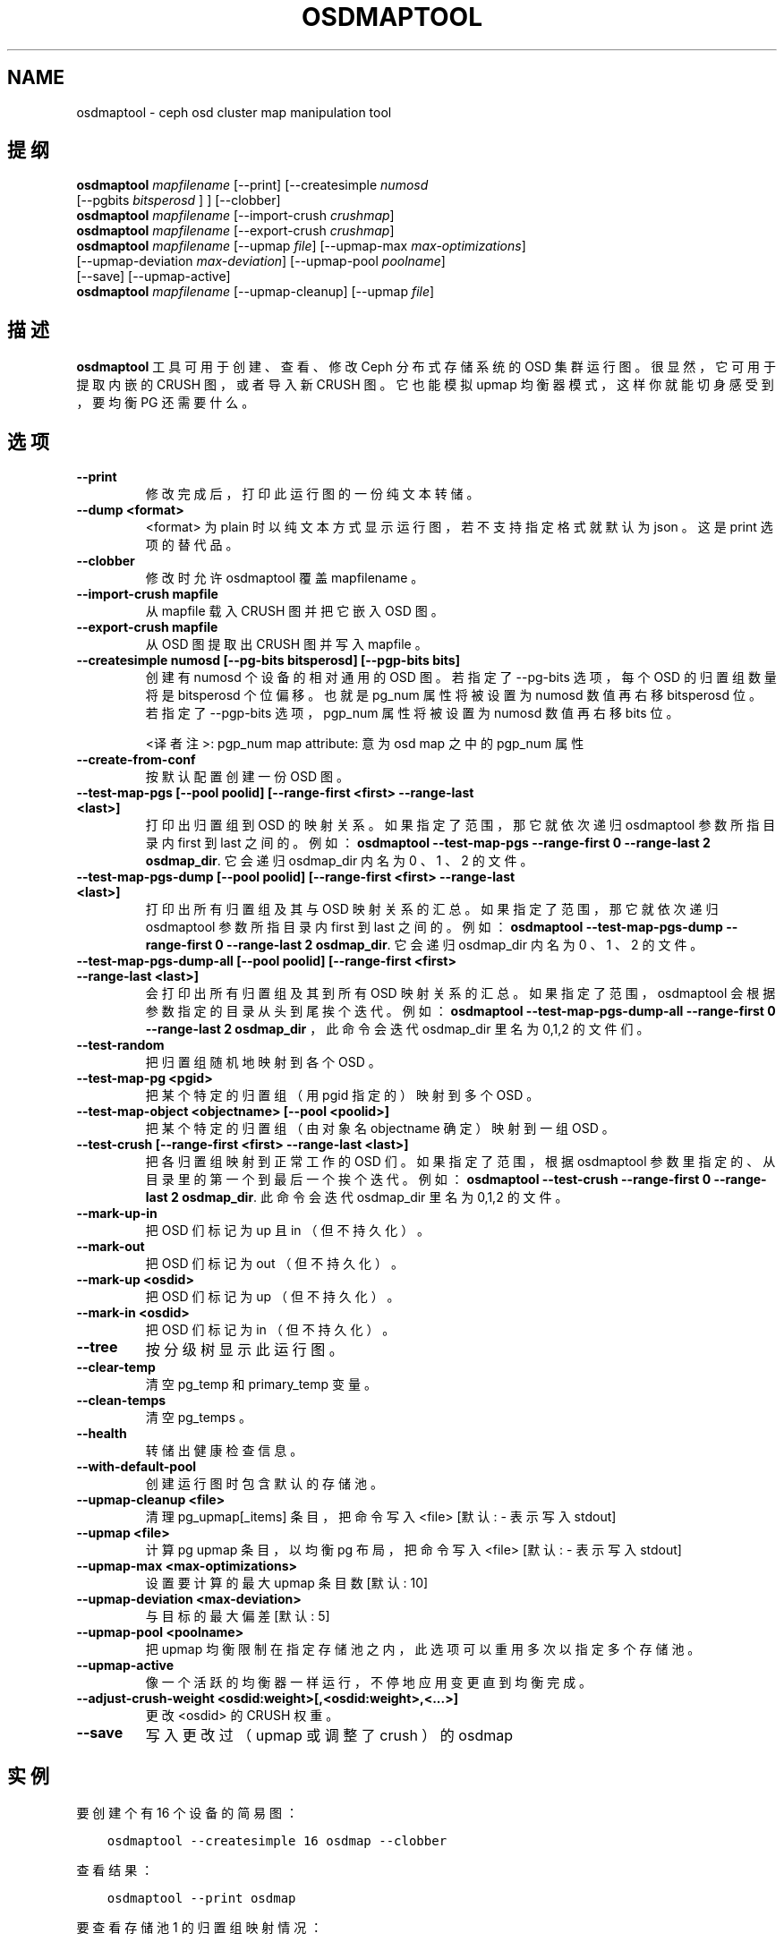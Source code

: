 .\" Man page generated from reStructuredText.
.
.TH "OSDMAPTOOL" "8" "Jan 17, 2022" "dev" "Ceph"
.SH NAME
osdmaptool \- ceph osd cluster map manipulation tool
.
.nr rst2man-indent-level 0
.
.de1 rstReportMargin
\\$1 \\n[an-margin]
level \\n[rst2man-indent-level]
level margin: \\n[rst2man-indent\\n[rst2man-indent-level]]
-
\\n[rst2man-indent0]
\\n[rst2man-indent1]
\\n[rst2man-indent2]
..
.de1 INDENT
.\" .rstReportMargin pre:
. RS \\$1
. nr rst2man-indent\\n[rst2man-indent-level] \\n[an-margin]
. nr rst2man-indent-level +1
.\" .rstReportMargin post:
..
.de UNINDENT
. RE
.\" indent \\n[an-margin]
.\" old: \\n[rst2man-indent\\n[rst2man-indent-level]]
.nr rst2man-indent-level -1
.\" new: \\n[rst2man-indent\\n[rst2man-indent-level]]
.in \\n[rst2man-indent\\n[rst2man-indent-level]]u
..
.SH 提纲
.nf
\fBosdmaptool\fP \fImapfilename\fP [\-\-print] [\-\-createsimple \fInumosd\fP
[\-\-pgbits \fIbitsperosd\fP ] ] [\-\-clobber]
\fBosdmaptool\fP \fImapfilename\fP [\-\-import\-crush \fIcrushmap\fP]
\fBosdmaptool\fP \fImapfilename\fP [\-\-export\-crush \fIcrushmap\fP]
\fBosdmaptool\fP \fImapfilename\fP [\-\-upmap \fIfile\fP] [\-\-upmap\-max \fImax\-optimizations\fP]
[\-\-upmap\-deviation \fImax\-deviation\fP] [\-\-upmap\-pool \fIpoolname\fP]
[\-\-save] [\-\-upmap\-active]
\fBosdmaptool\fP \fImapfilename\fP [\-\-upmap\-cleanup] [\-\-upmap \fIfile\fP]
.fi
.sp
.SH 描述
.sp
\fBosdmaptool\fP 工具可用于创建、查看、修改 Ceph 分布式存储系统的 OSD 集群运行图。很显然，它可用于提取内嵌的 CRUSH 图，或者导入新 CRUSH 图。它也能模拟 upmap 均衡器模式，这样你就能切身感受到，要均衡 PG 还需要什么。
.SH 选项
.INDENT 0.0
.TP
.B \-\-print
修改完成后，打印此运行图的一份纯文本转储。
.UNINDENT
.INDENT 0.0
.TP
.B \-\-dump <format>
<format> 为 plain 时以纯文本方式显示运行图，
若不支持指定格式就默认为 json 。
这是 print 选项的替代品。
.UNINDENT
.INDENT 0.0
.TP
.B \-\-clobber
修改时允许 osdmaptool 覆盖 mapfilename 。
.UNINDENT
.INDENT 0.0
.TP
.B \-\-import\-crush mapfile
从 mapfile 载入 CRUSH 图并把它嵌入 OSD 图。
.UNINDENT
.INDENT 0.0
.TP
.B \-\-export\-crush mapfile
从 OSD 图提取出 CRUSH 图并写入 mapfile 。
.UNINDENT
.INDENT 0.0
.TP
.B \-\-createsimple numosd [\-\-pg\-bits bitsperosd] [\-\-pgp\-bits bits]
创建有 numosd 个设备的相对通用的 OSD 图。
若指定了 \-\-pg\-bits 选项，每个 OSD 的归置组数量将是 bitsperosd 个位偏移。
也就是 pg_num 属性将被设置为 numosd 数值再右移 bitsperosd 位。
若指定了 \-\-pgp\-bits 选项，
pgp_num 属性将被设置为 numosd 数值再右移 bits 位。
.sp
<译者注>: pgp_num map attribute: 意为 osd map 之中的 pgp_num 属性
.UNINDENT
.INDENT 0.0
.TP
.B \-\-create\-from\-conf
按默认配置创建一份 OSD 图。
.UNINDENT
.INDENT 0.0
.TP
.B \-\-test\-map\-pgs [\-\-pool poolid] [\-\-range\-first <first> \-\-range\-last <last>]
打印出归置组到 OSD 的映射关系。
如果指定了范围，那它就依次递归
osdmaptool 参数所指目录内 first 到 last 之间的。
例如： \fBosdmaptool \-\-test\-map\-pgs \-\-range\-first 0 \-\-range\-last 2 osdmap_dir\fP\&.
它会递归 osdmap_dir 内名为 0 、 1 、 2 的文件。
.UNINDENT
.INDENT 0.0
.TP
.B \-\-test\-map\-pgs\-dump [\-\-pool poolid] [\-\-range\-first <first> \-\-range\-last <last>]
打印出所有归置组及其与 OSD 映射关系的汇总。如果指定了范围，那它就依次递归 osdmaptool 参数所指目录内 first 到 last 之间的。
例如： \fBosdmaptool \-\-test\-map\-pgs\-dump \-\-range\-first 0 \-\-range\-last 2 osdmap_dir\fP\&.
它会递归 osdmap_dir 内名为 0 、 1 、 2 的文件。
.UNINDENT
.INDENT 0.0
.TP
.B \-\-test\-map\-pgs\-dump\-all [\-\-pool poolid] [\-\-range\-first <first> \-\-range\-last <last>]
会打印出所有归置组及其到所有 OSD 映射关系的汇总。
如果指定了范围， osdmaptool 会根据参数指定的目录从头到尾挨个迭代。
例如： \fBosdmaptool \-\-test\-map\-pgs\-dump\-all \-\-range\-first 0 \-\-range\-last 2 osdmap_dir\fP ，
此命令会迭代 osdmap_dir 里名为 0,1,2 的文件们。
.UNINDENT
.INDENT 0.0
.TP
.B \-\-test\-random
把归置组随机地映射到各个 OSD 。
.UNINDENT
.INDENT 0.0
.TP
.B \-\-test\-map\-pg <pgid>
把某个特定的归置组（用 pgid 指定的）映射到多个 OSD 。
.UNINDENT
.INDENT 0.0
.TP
.B \-\-test\-map\-object <objectname> [\-\-pool <poolid>]
把某个特定的归置组（由对象名 objectname 确定）映射到一组 OSD 。
.UNINDENT
.INDENT 0.0
.TP
.B \-\-test\-crush [\-\-range\-first <first> \-\-range\-last <last>]
把各归置组映射到正常工作的 OSD 们。
如果指定了范围，根据 osdmaptool 参数里指定的、
从目录里的第一个到最后一个挨个迭代。
例如： \fBosdmaptool \-\-test\-crush \-\-range\-first 0 \-\-range\-last 2 osdmap_dir\fP\&.
此命令会迭代 osdmap_dir 里名为 0,1,2 的文件。
.UNINDENT
.INDENT 0.0
.TP
.B \-\-mark\-up\-in
把 OSD 们标记为 up 且 in （但不持久化）。
.UNINDENT
.INDENT 0.0
.TP
.B \-\-mark\-out
把 OSD 们标记为 out （但不持久化）。
.UNINDENT
.INDENT 0.0
.TP
.B \-\-mark\-up <osdid>
把 OSD 们标记为 up （但不持久化）。
.UNINDENT
.INDENT 0.0
.TP
.B \-\-mark\-in <osdid>
把 OSD 们标记为 in （但不持久化）。
.UNINDENT
.INDENT 0.0
.TP
.B \-\-tree
按分级树显示此运行图。
.UNINDENT
.INDENT 0.0
.TP
.B \-\-clear\-temp
清空 pg_temp 和 primary_temp 变量。
.UNINDENT
.INDENT 0.0
.TP
.B \-\-clean\-temps
清空 pg_temps 。
.UNINDENT
.INDENT 0.0
.TP
.B \-\-health
转储出健康检查信息。
.UNINDENT
.INDENT 0.0
.TP
.B \-\-with\-default\-pool
创建运行图时包含默认的存储池。
.UNINDENT
.INDENT 0.0
.TP
.B \-\-upmap\-cleanup <file>
清理 pg_upmap[_items] 条目，把命令写入 <file> [默认: \- 表示写入 stdout]
.UNINDENT
.INDENT 0.0
.TP
.B \-\-upmap <file>
计算 pg upmap 条目，以均衡 pg 布局，把命令写入 <file> [默认: \- 表示写入 stdout]
.UNINDENT
.INDENT 0.0
.TP
.B \-\-upmap\-max <max\-optimizations>
设置要计算的最大 upmap 条目数 [默认: 10]
.UNINDENT
.INDENT 0.0
.TP
.B \-\-upmap\-deviation <max\-deviation>
与目标的最大偏差 [默认: 5]
.UNINDENT
.INDENT 0.0
.TP
.B \-\-upmap\-pool <poolname>
把 upmap 均衡限制在指定存储池之内，此选项可以重用多次以指定多个存储池。
.UNINDENT
.INDENT 0.0
.TP
.B \-\-upmap\-active
像一个活跃的均衡器一样运行，不停地应用变更直到均衡完成。
.UNINDENT
.INDENT 0.0
.TP
.B \-\-adjust\-crush\-weight <osdid:weight>[,<osdid:weight>,<...>]
更改 <osdid> 的 CRUSH 权重。
.UNINDENT
.INDENT 0.0
.TP
.B \-\-save
写入更改过（ upmap 或调整了 crush ）的 osdmap
.UNINDENT
.SH 实例
.sp
要创建个有 16 个设备的简易图：
.INDENT 0.0
.INDENT 3.5
.sp
.nf
.ft C
osdmaptool \-\-createsimple 16 osdmap \-\-clobber
.ft P
.fi
.UNINDENT
.UNINDENT
.sp
查看结果：
.INDENT 0.0
.INDENT 3.5
.sp
.nf
.ft C
osdmaptool \-\-print osdmap
.ft P
.fi
.UNINDENT
.UNINDENT
.sp
要查看存储池 1 的归置组映射情况：
.INDENT 0.0
.INDENT 3.5
.sp
.nf
.ft C
osdmaptool \-\-test\-map\-pgs\-dump rbd \-\-pool 1

pool 1 pg_num 8
1.0     [0,2,1] 0
1.1     [2,0,1] 2
1.2     [0,1,2] 0
1.3     [2,0,1] 2
1.4     [0,2,1] 0
1.5     [0,2,1] 0
1.6     [0,1,2] 0
1.7     [1,0,2] 1
#osd    count   first   primary c wt    wt
osd.0   8       5       5       1       1
osd.1   8       1       1       1       1
osd.2   8       2       2       1       1
 in 3
 avg 8 stddev 0 (0x) (expected 2.3094 0.288675x))
 min osd.0 8
 max osd.0 8
size 0  0
size 1  0
size 2  0
size 3  8
.ft P
.fi
.UNINDENT
.UNINDENT
.INDENT 0.0
.TP
.B 在上面的输出结果中，
.INDENT 7.0
.IP 1. 3
存储池 1 有 8 个归置组，及后面的两张表：
.IP 2. 3
一张表是归置组。每行表示一个归置组，列分别是：
.INDENT 3.0
.IP \(bu 2
归置组 id ，
.IP \(bu 2
acting set ，和
.IP \(bu 2
主 OSD 。
.UNINDENT
.IP 3. 3
一张表是所有的 OSD 。每行表示一个 OSD ，列分别是：
.INDENT 3.0
.IP \(bu 2
映射到此 OSD 的归置组数量，
.IP \(bu 2
此 OSD 是它所属 acting set 的第一个，这样的归置组数量，
.IP \(bu 2
此 OSD 是归置组的主 OSD ，这样的归置组数量，
.IP \(bu 2
此 OSD 的 CRUSH 权重，还有
.IP \(bu 2
此 OSD 的权重。
.UNINDENT
.IP 4. 3
再看是托管着归置组的 OSD 数量，是 3 个。接下来是
.INDENT 3.0
.IP \(bu 2
avarge, stddev （标准偏差）, stddev/average, expected stddev, expected stddev / average
.IP \(bu 2
min 和 max
.UNINDENT
.IP 5. 3
映射到 n 个 OSD 的归置组数量。在本例中，全部的 8 个归置组都映射到了 3 个不同的 OSD 。
.UNINDENT
.UNINDENT
.sp
在一个均衡得不太好的集群中，我们也许会看到类似如下的归置组分布统计，其标准偏差是 1.41421 :
.INDENT 0.0
.INDENT 3.5
.sp
.nf
.ft C
#osd    count   first   primary c wt    wt
osd.0   8       5       5       1       1
osd.1   8       1       1       1       1
osd.2   8       2       2       1       1

#osd    count   first    primary c wt    wt
osd.0   33      9        9       0.0145874     1
osd.1   34      14       14      0.0145874     1
osd.2   31      7        7       0.0145874     1
osd.3   31      13       13      0.0145874     1
osd.4   30      14       14      0.0145874     1
osd.5   33      7        7       0.0145874     1
 in 6
 avg 32 stddev 1.41421 (0.0441942x) (expected 5.16398 0.161374x))
 min osd.4 30
 max osd.1 34
size 00
size 10
size 20
size 364
.ft P
.fi
.UNINDENT
.UNINDENT
.sp
模拟 upmap 模式下的动态均衡器：
.INDENT 0.0
.INDENT 3.5
.sp
.nf
.ft C
osdmaptool \-\-upmap upmaps.out \-\-upmap\-active \-\-upmap\-deviation 6 \-\-upmap\-max 11 osdmap

osdmaptool: osdmap file \(aqosdmap\(aq
writing upmap command output to: upmaps.out
checking for upmap cleanups
upmap, max\-count 11, max deviation 6
pools movies photos metadata data
prepared 11/11 changes
Time elapsed 0.00310404 secs
pools movies photos metadata data
prepared 11/11 changes
Time elapsed 0.00283402 secs
pools data metadata movies photos
prepared 11/11 changes
Time elapsed 0.003122 secs
pools photos metadata data movies
prepared 11/11 changes
Time elapsed 0.00324372 secs
pools movies metadata data photos
prepared 1/11 changes
Time elapsed 0.00222609 secs
pools data movies photos metadata
prepared 0/11 changes
Time elapsed 0.00209916 secs
Unable to find further optimization, or distribution is already perfect
osd.0 pgs 41
osd.1 pgs 42
osd.2 pgs 42
osd.3 pgs 41
osd.4 pgs 46
osd.5 pgs 39
osd.6 pgs 39
osd.7 pgs 43
osd.8 pgs 41
osd.9 pgs 46
osd.10 pgs 46
osd.11 pgs 46
osd.12 pgs 46
osd.13 pgs 41
osd.14 pgs 40
osd.15 pgs 40
osd.16 pgs 39
osd.17 pgs 46
osd.18 pgs 46
osd.19 pgs 39
osd.20 pgs 42
Total time elapsed 0.0167765 secs, 5 rounds
.ft P
.fi
.UNINDENT
.UNINDENT
.SH 使用范围
.sp
\fBosdmaptool\fP 是 Ceph 的一部分，这是个伸缩力强、开源、
分布式的存储系统，更多信息参见 \fI\%https://docs.ceph.com\fP 。
.SH 参考
.sp
ceph(8),
crushtool(8),
.SH COPYRIGHT
2010-2014, Inktank Storage, Inc. and contributors. Licensed under Creative Commons Attribution Share Alike 3.0 (CC-BY-SA-3.0)
.\" Generated by docutils manpage writer.
.
